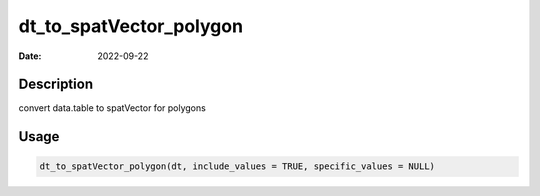 ========================
dt_to_spatVector_polygon
========================

:Date: 2022-09-22

Description
===========

convert data.table to spatVector for polygons

Usage
=====

.. code:: r

   dt_to_spatVector_polygon(dt, include_values = TRUE, specific_values = NULL)
